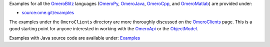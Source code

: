 Examples for all the `OmeroBlitz </ome/wiki/OmeroBlitz>`_ languages
(`OmeroPy </ome/wiki/OmeroPy>`_, `OmeroJava </ome/wiki/OmeroJava>`_,
`OmeroCpp </ome/wiki/OmeroCpp>`_, and
`OmeroMatlab </ome/wiki/OmeroMatlab>`_) are provided under:

-  `source:ome.git/examples </ome/browser/ome.git/examples>`_

The examples under the ``OmeroClients`` directory are more thoroughly
discussed on the `OmeroClients </ome/wiki/OmeroClients>`_ page. This is
a good starting point for anyone interested in working with the
`OmeroApi </ome/wiki/OmeroApi>`_ or the
`ObjectModel </ome/wiki/ObjectModel>`_.

Examples with Java source code are available under:
`Examples </ome/browser/ome.git/components/insight/TEST/org/openmicroscopy/shoola/examples>`_
